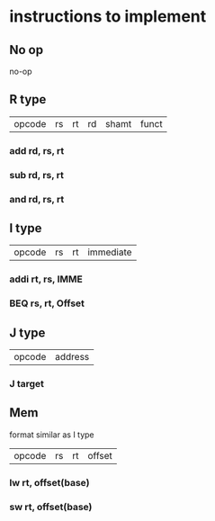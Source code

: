 * instructions to implement

** No op
   no-op
** R type
| opcode | rs | rt | rd | shamt | funct
*** add rd, rs, rt  
*** sub rd, rs, rt
*** and rd, rs, rt
** I type
| opcode | rs | rt | immediate |
*** addi rt, rs, IMME
*** BEQ rs, rt, Offset
** J type
| opcode | address |
*** J target
** Mem 
format similar as I type
| opcode | rs | rt | offset |
*** lw rt, offset(base)
*** sw rt, offset(base)
    
